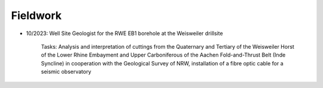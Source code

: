 .. _fieldwork_ref:

Fieldwork
=========

* 10/2023: Well Site Geologist for the RWE EB1 borehole at the Weisweiler drillsite

    Tasks: Analysis and interpretation of cuttings from the Quaternary and Tertiary of the Weisweiler Horst of the Lower Rhine Embayment and Upper Carboniferous of the Aachen Fold-and-Thrust Belt (Inde Syncline) in cooperation with the Geological Survey of NRW, installation of a fibre optic cable for a seismic observatory

.. image:: images/img1.jpg

